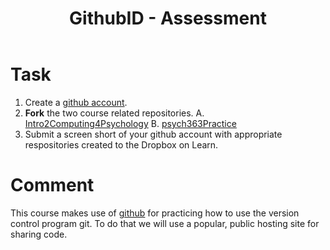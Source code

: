 #+Title: GithubID - Assessment

* Task
  1. Create a [[https://github.com/][github account]].
  2. *Fork* the two course related repositories.
     A. [[https://github.com/brittAnderson/Intro2Computing4Psychology][Intro2Computing4Psychology]]
     B. [[https://github.com/brittAnderson/psych363Practice][psych363Practice]]
  3. Submit a screen short of your github account with appropriate respositories created to the Dropbox on Learn.

* Comment
  This course makes use of [[https://github.com][github]] for practicing how to use the version control program git. To do that we will use a popular, public hosting site for sharing code.  
